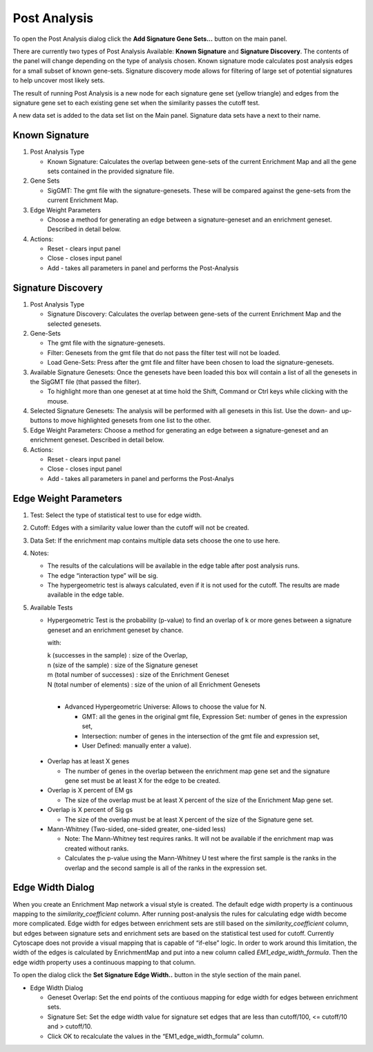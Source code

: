 .. _post_analysis:

Post Analysis 
=============

To open the Post Analysis dialog click the **Add Signature Gene Sets...** button on the main panel.

.. image:: images/pa/pa_button.png
   :width: 40%

There are currently two types of Post Analysis Available: **Known Signature** and **Signature Discovery**. 
The contents of the panel will change depending on the type of analysis chosen. Known signature 
mode calculates post analysis edges for a small subset of known gene-sets. Signature discovery 
mode allows for filtering of large set of potential signatures to help uncover most likely sets.

.. image:: images/pa/signature_network.png
   :width: 40%
   :align: right

The result of running Post Analysis is a new node for each signature gene set (yellow triangle) 
and edges from the signature gene set to each existing gene set when the similarity passes the 
cutoff test. 

.. |star| image:: images/pa/star.png
   :width: 18px

A new data set is added to the data set list on the Main panel. 
Signature data sets have a |star| next to their name.

.. image:: images/pa/sig_gene_set.png
   :width: 40%


Known Signature
---------------

.. image:: images/pa/known_signature.png
   :align: right
   :width: 45%

1. Post Analysis Type

   * Known Signature: Calculates the overlap between gene-sets of the current Enrichment Map 
     and all the gene sets contained in the provided signature file. 

2. Gene Sets

   * SigGMT: The gmt file with the signature-genesets. These will be compared against the 
     gene-sets from the current Enrichment Map. 

3. Edge Weight Parameters
 
   * Choose a method for generating an edge between a signature-geneset 
     and an enrichment geneset. Described in detail below.

4. Actions: 
 
   * Reset - clears input panel
   * Close - closes input panel
   * Add - takes all parameters in panel and performs the Post-Analysis


Signature Discovery
-------------------

.. image:: images/pa/signature_discovery.png
   :align: right
   :width: 45%

1. Post Analysis Type

   * Signature Discovery: Calculates the overlap between gene-sets of the current Enrichment 
     Map and the selected genesets. 

2. Gene-Sets

   * The gmt file with the signature-genesets.
   * Filter: Genesets from the gmt file that do not pass the filter test will not be loaded.
   * Load Gene-Sets: Press after the gmt file and filter have been chosen to load the 
     signature-genesets. 

3. Available Signature Genesets: Once the genesets have been loaded this box will contain a list 
   of all the genesets in the SigGMT file (that passed the filter).

   * To highlight more than one geneset at at time hold the Shift, Command or Ctrl keys while 
     clicking with the mouse. 

4. Selected Signature Genesets: The analysis will be performed with all genesets in this list. 
   Use the down- and up-buttons to move highlighted genesets from one list to the other.

5. Edge Weight Parameters: Choose a method for generating an edge between a signature-geneset 
   and an enrichment geneset. Described in detail below.

6. Actions: 
 
   * Reset - clears input panel
   * Close - closes input panel
   * Add - takes all parameters in panel and performs the Post-Analys


Edge Weight Parameters
----------------------

.. image:: images/pa/edge_weight_panel.png
   :align: right
   :width: 45%

.. |formula| image:: images/pa/Hypergeometric_test_Formula.png

1. Test: Select the type of statistical test to use for edge width.
2. Cutoff: Edges with a similarity value lower than the cutoff will not be created.
3. Data Set: If the enrichment map contains multiple data sets choose the one to use here.
4. Notes:

   * The results of the calculations will be available in the edge table after post analysis runs.
   * The edge “interaction type” will be sig.
   * The hypergeometric test is always calculated, even if it is not used for the cutoff. The 
     results are made available in the edge table. 

5. Available Tests

   * Hypergeometric Test is the probability (p-value) to find an overlap of k or more genes 
     between a signature geneset and an enrichment geneset by chance.
   
     |formula|

     with:

     | k (successes in the sample) : size of the Overlap,
     | n (size of the sample) : size of the Signature geneset
     | m (total number of successes) : size of the Enrichment Geneset
     | N (total number of elements) : size of the union of all Enrichment Genesets
     |

     * Advanced Hypergeometric Universe: Allows to choose the value for N.

       * GMT: all the genes in the original gmt file, Expression Set: number of genes in the 
         expression set, 
       * Intersection: number of genes in the intersection of the gmt file and expression set, 
       * User Defined: manually enter a value). 

  * Overlap has at least X genes

    * The number of genes in the overlap between the enrichment map gene set and the 
      signature gene set must be at least X for the edge to be created. 

  * Overlap is X percent of EM gs

    * The size of the overlap must be at least X percent of the size of the Enrichment Map gene set. 

  * Overlap is X percent of Sig gs
        
    * The size of the overlap must be at least X percent of the size of the Signature gene set. 

  * Mann-Whitney (Two-sided, one-sided greater, one-sided less)

    * Note: The Mann-Whitney test requires ranks. It will not be available if the enrichment map 
      was created without ranks.
    * Calculates the p-value using the Mann-Whitney U test where the first sample is the ranks 
      in the overlap and the second sample is all of the ranks in the expression set. 


.. _edge_width_dialog:

Edge Width Dialog
-----------------

When you create an Enrichment Map network a visual style is created. The default edge width 
property is a continuous mapping to the *similarity_coefficient* column. After running 
post-analysis the rules for calculating edge width become more complicated. Edge width for 
edges between enrichment sets are still based on the *similarity_coefficient* column, but 
edges between signature sets and enrichment sets are based on the statistical test used 
for cutoff. Currently Cytoscape does not provide a visual mapping that is capable of “if-else” 
logic. In order to work around this limitation, the width of the edges is calculated by 
EnrichmentMap and put into a new column called *EM1_edge_width_formula*. Then the edge width 
property uses a continuous mapping to that column.

To open the dialog click the **Set Signature Edge Width..** button in the style section of the main panel.

.. image:: images/pa/edge_width_button.png
   :width: 40%


.. image:: images/pa/edge_width_dialog.png
   :align: right
   :width: 40%
   
* Edge Width Dialog

  * Geneset Overlap: Set the end points of the contiuous mapping for edge width for edges 
    between enrichment sets.
  * Signature Set: Set the edge width value for signature set edges that are less than 
    cutoff/100, <= cutoff/10 and > cutoff/10.
  * Click OK to recalculate the values in the “EM1_edge_width_formula” column. 
